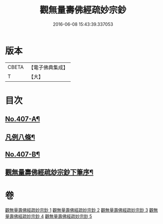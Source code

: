 #+TITLE: 觀無量壽佛經疏妙宗鈔 
#+DATE: 2016-06-08 15:43:39.337053

* 版本
 |     CBETA|【電子佛典集成】|
 |         T|【大】     |

* 目次
** [[file:KR6p0007_001.txt::001-0269a1][No.407-A¶]]
** [[file:KR6p0007_001.txt::001-0269a8][凡例八條¶]]
** [[file:KR6p0007_001.txt::001-0269b17][No.407-B¶]]
** [[file:KR6p0007_001.txt::001-0269c8][觀無量壽佛經疏玅宗鈔下筆序¶]]

* 卷
[[file:KR6p0007_001.txt][觀無量壽佛經疏妙宗鈔 1]]
[[file:KR6p0007_002.txt][觀無量壽佛經疏妙宗鈔 2]]
[[file:KR6p0007_003.txt][觀無量壽佛經疏妙宗鈔 3]]
[[file:KR6p0007_004.txt][觀無量壽佛經疏妙宗鈔 4]]
[[file:KR6p0007_005.txt][觀無量壽佛經疏妙宗鈔 5]]

